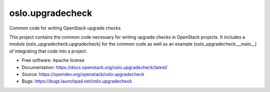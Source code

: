 =================
oslo.upgradecheck
=================

Common code for writing OpenStack upgrade checks

This project contains the common code necessary for writing upgrade checks
in OpenStack projects. It includes a module (oslo_upgradecheck.upgradecheck)
for the common code as well as an example (oslo_upgradecheck.__main__) of
integrating that code into a project.

* Free software: Apache license
* Documentation: https://docs.openstack.org/oslo.upgradecheck/latest/
* Source: https://opendev.org/openstack/oslo.upgradecheck
* Bugs: https://bugs.launchpad.net/oslo.upgradecheck
